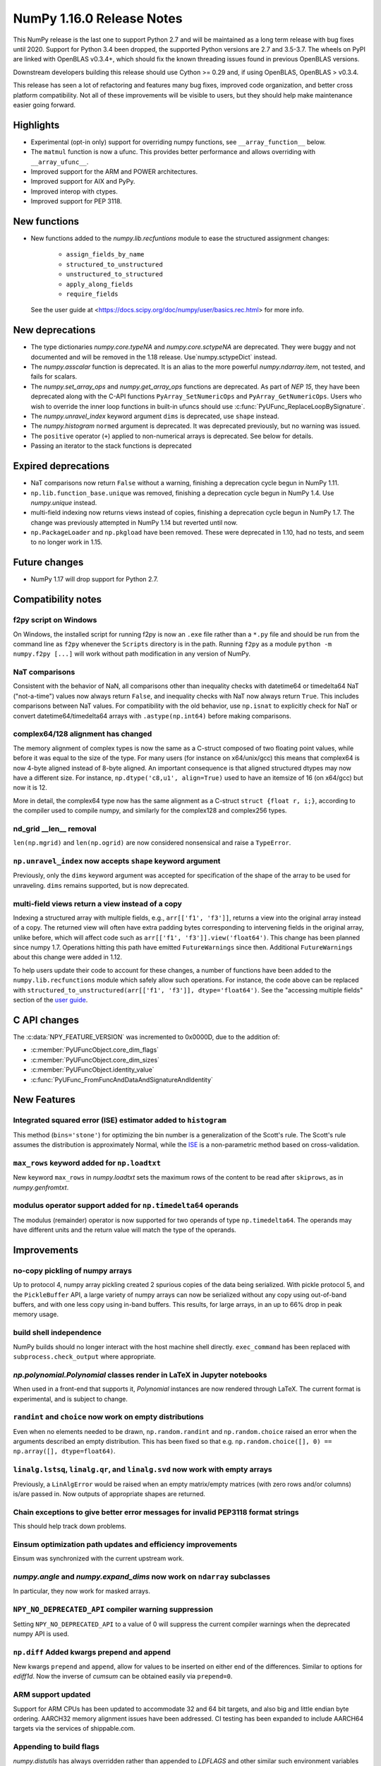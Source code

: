 ==========================
NumPy 1.16.0 Release Notes
==========================

This NumPy release is the last one to support Python 2.7 and will be maintained
as a long term release with bug fixes until 2020.  Support for Python 3.4 been
dropped, the supported Python versions are 2.7 and 3.5-3.7. The wheels on PyPI
are linked with OpenBLAS v0.3.4+,  which should fix the known threading issues
found in previous OpenBLAS versions.

Downstream developers building this release should use Cython >= 0.29 and, if
using OpenBLAS, OpenBLAS > v0.3.4.

This release has seen a lot of refactoring and features many bug fixes, improved
code organization, and better cross platform compatibility. Not all of these
improvements will be visible to users, but they should help make maintenance
easier going forward.


Highlights
==========

* Experimental (opt-in only) support for overriding numpy functions,
  see ``__array_function__`` below.

* The ``matmul`` function is now a ufunc. This provides better
  performance and allows overriding with ``__array_ufunc__``.

* Improved support for the ARM and POWER architectures.

* Improved support for AIX and PyPy.

* Improved interop with ctypes.

* Improved support for PEP 3118.



New functions
=============

* New functions added to the `numpy.lib.recfuntions` module to ease the
  structured assignment changes:

    * ``assign_fields_by_name``
    * ``structured_to_unstructured``
    * ``unstructured_to_structured``
    * ``apply_along_fields``
    * ``require_fields``

  See the user guide at <https://docs.scipy.org/doc/numpy/user/basics.rec.html>
  for more info.


New deprecations
================

* The type dictionaries `numpy.core.typeNA` and `numpy.core.sctypeNA` are
  deprecated. They were buggy and not documented and will be removed in the
  1.18 release. Use`numpy.sctypeDict` instead.

* The `numpy.asscalar` function is deprecated. It is an alias to the more
  powerful `numpy.ndarray.item`, not tested, and fails for scalars.

* The `numpy.set_array_ops` and `numpy.get_array_ops` functions are deprecated.
  As part of `NEP 15`, they have been deprecated along with the C-API functions
  ``PyArray_SetNumericOps`` and ``PyArray_GetNumericOps``. Users
  who wish to override the inner loop functions in built-in ufuncs should use
  :c:func:`PyUFunc_ReplaceLoopBySignature`.

* The `numpy.unravel_index` keyword argument ``dims`` is deprecated, use
  ``shape`` instead.

* The `numpy.histogram` ``normed`` argument is deprecated.  It was deprecated
  previously, but no warning was issued.

* The ``positive`` operator (``+``) applied to non-numerical arrays is
  deprecated. See below for details.

* Passing an iterator to the stack functions is deprecated


Expired deprecations
====================

* NaT comparisons now return ``False`` without a warning, finishing a
  deprecation cycle begun in NumPy 1.11.

* ``np.lib.function_base.unique`` was removed, finishing a deprecation cycle
  begun in NumPy 1.4. Use `numpy.unique` instead.

* multi-field indexing now returns views instead of copies, finishing a
  deprecation cycle begun in NumPy 1.7. The change was previously attempted in
  NumPy 1.14 but reverted until now.

* ``np.PackageLoader`` and ``np.pkgload`` have been removed. These were
  deprecated in 1.10, had no tests, and seem to no longer work in 1.15.


Future changes
==============

* NumPy 1.17 will drop support for Python 2.7.


Compatibility notes
===================

f2py script on Windows
----------------------
On Windows, the installed script for running f2py is now an ``.exe`` file
rather than a ``*.py`` file and should be run from the command line as ``f2py``
whenever the ``Scripts`` directory is in the path. Running ``f2py`` as a module
``python -m numpy.f2py [...]`` will work without path modification in any
version of NumPy.

NaT comparisons
---------------
Consistent with the behavior of NaN, all comparisons other than inequality
checks with datetime64 or timedelta64 NaT ("not-a-time") values now always
return ``False``, and inequality checks with NaT now always return ``True``.
This includes comparisons between NaT values. For compatibility with the
old behavior, use ``np.isnat`` to explicitly check for NaT or convert
datetime64/timedelta64 arrays with ``.astype(np.int64)`` before making
comparisons.

complex64/128 alignment has changed
-----------------------------------
The memory alignment of complex types is now the same as a C-struct composed of
two floating point values, while before it was equal to the size of the type.
For many users (for instance on x64/unix/gcc) this means that complex64 is now
4-byte aligned instead of 8-byte aligned. An important consequence is that
aligned structured dtypes may now have a different size. For instance,
``np.dtype('c8,u1', align=True)`` used to have an itemsize of 16 (on x64/gcc)
but now it is 12.

More in detail, the complex64 type now has the same alignment as a C-struct
``struct {float r, i;}``, according to the compiler used to compile numpy, and
similarly for the complex128 and complex256 types.

nd_grid __len__ removal
-----------------------
``len(np.mgrid)`` and ``len(np.ogrid)`` are now considered nonsensical
and raise a ``TypeError``.

``np.unravel_index`` now accepts ``shape`` keyword argument
-----------------------------------------------------------
Previously, only the ``dims`` keyword argument was accepted
for specification of the shape of the array to be used
for unraveling. ``dims`` remains supported, but is now deprecated.

multi-field views return a view instead of a copy
-------------------------------------------------
Indexing a structured array with multiple fields, e.g., ``arr[['f1', 'f3']]``,
returns a view into the original array instead of a copy. The returned view
will often have extra padding bytes corresponding to intervening fields in the
original array, unlike before, which will affect code such as
``arr[['f1', 'f3']].view('float64')``. This change has been planned since numpy
1.7. Operations hitting this path have emitted ``FutureWarnings`` since then.
Additional ``FutureWarnings`` about this change were added in 1.12.

To help users update their code to account for these changes, a number of
functions have been added to the ``numpy.lib.recfunctions`` module which
safely allow such operations. For instance, the code above can be replaced
with ``structured_to_unstructured(arr[['f1', 'f3']], dtype='float64')``.
See the "accessing multiple fields" section of the
`user guide <https://docs.scipy.org/doc/numpy/user/basics.rec.html#accessing-multiple-fields>`__.


C API changes
=============

The :c:data:`NPY_FEATURE_VERSION` was incremented to 0x0000D, due to
the addition of:

* :c:member:`PyUFuncObject.core_dim_flags`
* :c:member:`PyUFuncObject.core_dim_sizes`
* :c:member:`PyUFuncObject.identity_value`
* :c:func:`PyUFunc_FromFuncAndDataAndSignatureAndIdentity`


New Features
============

Integrated squared error (ISE) estimator added to ``histogram``
---------------------------------------------------------------
This method (``bins='stone'``) for optimizing the bin number is a
generalization of the Scott's rule. The Scott's rule assumes the distribution
is approximately Normal, while the ISE_ is a non-parametric method based on
cross-validation.

.. _ISE: https://en.wikipedia.org/wiki/Histogram#Minimizing_cross-validation_estimated_squared_error

``max_rows`` keyword added for ``np.loadtxt``
---------------------------------------------
New keyword ``max_rows`` in `numpy.loadtxt` sets the maximum rows of the
content to be read after ``skiprows``, as in `numpy.genfromtxt`.

modulus operator support added for ``np.timedelta64`` operands
--------------------------------------------------------------
The modulus (remainder) operator is now supported for two operands
of type ``np.timedelta64``. The operands may have different units
and the return value will match the type of the operands.


Improvements
============

no-copy pickling of numpy arrays
--------------------------------
Up to protocol 4, numpy array pickling created 2 spurious copies of the data
being serialized.  With pickle protocol 5, and the ``PickleBuffer`` API, a
large variety of numpy arrays can now be serialized without any copy using
out-of-band buffers, and with one less copy using in-band buffers. This
results, for large arrays, in an up to 66% drop in peak memory usage.

build shell independence
------------------------
NumPy builds should no longer interact with the host machine
shell directly. ``exec_command`` has been replaced with
``subprocess.check_output`` where appropriate.

`np.polynomial.Polynomial` classes render in LaTeX in Jupyter notebooks
-----------------------------------------------------------------------
When used in a front-end that supports it, `Polynomial` instances are now
rendered through LaTeX. The current format is experimental, and is subject to
change.

``randint`` and ``choice`` now work on empty distributions
----------------------------------------------------------
Even when no elements needed to be drawn, ``np.random.randint`` and
``np.random.choice`` raised an error when the arguments described an empty
distribution. This has been fixed so that e.g.
``np.random.choice([], 0) == np.array([], dtype=float64)``.

``linalg.lstsq``, ``linalg.qr``, and ``linalg.svd`` now work with empty arrays
------------------------------------------------------------------------------
Previously, a ``LinAlgError`` would be raised when an empty matrix/empty
matrices (with zero rows and/or columns) is/are passed in. Now outputs of
appropriate shapes are returned.

Chain exceptions to give better error messages for invalid PEP3118 format strings
---------------------------------------------------------------------------------
This should help track down problems.

Einsum optimization path updates and efficiency improvements
------------------------------------------------------------
Einsum was synchronized with the current upstream work.

`numpy.angle` and `numpy.expand_dims` now work on ``ndarray`` subclasses
------------------------------------------------------------------------
In particular, they now work for masked arrays.

``NPY_NO_DEPRECATED_API`` compiler warning suppression
------------------------------------------------------
Setting ``NPY_NO_DEPRECATED_API`` to a value of 0 will suppress the current compiler
warnings when the deprecated numpy API is used.

``np.diff`` Added kwargs prepend and append
-------------------------------------------
New kwargs ``prepend`` and ``append``, allow for values to be inserted on
either end of the differences.  Similar to options for `ediff1d`. Now the
inverse of `cumsum` can be obtained easily via ``prepend=0``.

ARM support updated
-------------------
Support for ARM CPUs has been updated to accommodate 32 and 64 bit targets,
and also big and little endian byte ordering. AARCH32 memory alignment issues
have been addressed. CI testing has been expanded to include AARCH64 targets
via the services of shippable.com.

Appending to build flags
------------------------
`numpy.distutils` has always overridden rather than appended to `LDFLAGS` and
other similar such environment variables for compiling Fortran extensions.
Now, if the `NPY_DISTUTILS_APPEND_FLAGS` environment variable is set to 1, the
behavior will be appending.  This applied to: `LDFLAGS`, `F77FLAGS`,
`F90FLAGS`, `FREEFLAGS`, `FOPT`, `FDEBUG`, and `FFLAGS`.  See gh-11525 for more
details.

Generalized ufunc signatures now allow fixed-size dimensions
------------------------------------------------------------
By using a numerical value in the signature of a generalized ufunc, one can
indicate that the given function requires input or output to have dimensions
with the given size. E.g., the signature of a function that converts a polar
angle to a two-dimensional cartesian unit vector would be ``()->(2)``; that
for one that converts two spherical angles to a three-dimensional unit vector
would be ``(),()->(3)``; and that for the cross product of two
three-dimensional vectors would be ``(3),(3)->(3)``.

Note that to the elementary function these dimensions are not treated any
differently from variable ones indicated with a name starting with a letter;
the loop still is passed the corresponding size, but it can now count on that
size being equal to the fixed one given in the signature.

Generalized ufunc signatures now allow flexible dimensions
----------------------------------------------------------
Some functions, in particular numpy's implementation of ``@`` as ``matmul``,
are very similar to generalized ufuncs in that they operate over core
dimensions, but one could not present them as such because they were able to
deal with inputs in which a dimension is missing. To support this, it is now
allowed to postfix a dimension name with a question mark to indicate that the
dimension does not necessarily have to be present.

With this addition, the signature for ``matmul`` can be expressed as
``(m?,n),(n,p?)->(m?,p?)``.  This indicates that if, e.g., the second operand
has only one dimension, for the purposes of the elementary function it will be
treated as if that input has core shape ``(n, 1)``, and the output has the
corresponding core shape of ``(m, 1)``. The actual output array, however, has
the flexible dimension removed, i.e., it will have shape ``(..., m)``.
Similarly, if both arguments have only a single dimension, the inputs will be
presented as having shapes ``(1, n)`` and ``(n, 1)`` to the elementary
function, and the output as ``(1, 1)``, while the actual output array returned
will have shape ``()``. In this way, the signature allows one to use a
single elementary function for four related but different signatures,
``(m,n),(n,p)->(m,p)``, ``(n),(n,p)->(p)``, ``(m,n),(n)->(m)`` and
``(n),(n)->()``.

``np.clip`` and the ``clip`` method check for memory overlap
------------------------------------------------------------
The ``out`` argument to these functions is now always tested for memory overlap
to avoid corrupted results when memory overlap occurs.

New value ``unscaled`` for option ``cov`` in ``np.polyfit``
-----------------------------------------------------------
A further possible value has been added to the ``cov`` parameter of the
``np.polyfit`` function. With ``cov='unscaled'`` the scaling of the covariance
matrix is disabled completely (similar to setting ``absolute_sigma=True`` in
``scipy.optimize.curve_fit``). This would be useful in occasions, where the
weights are given by 1/sigma with sigma being the (known) standard errors of
(Gaussian distributed) data points, in which case the unscaled matrix is
already a correct estimate for the covariance matrix.

Detailed docstrings for scalar numeric types
--------------------------------------------
The ``help`` function, when applied to numeric types such as `numpy.intc`,
`numpy.int_`, and `numpy.longlong`, now lists all of the aliased names for that
type, distinguishing between platform -dependent and -independent aliases.

``__module__`` attribute now points to public modules
-----------------------------------------------------
The ``__module__`` attribute on most NumPy functions has been updated to refer
to the preferred public module from which to access a function, rather than
the module in which the function happens to be defined. This produces more
informative displays for functions in tools such as IPython, e.g., instead of
``<function 'numpy.core.fromnumeric.sum'>`` you now see
``<function 'numpy.sum'>``.

Large allocations marked as suitable for transparent hugepages
--------------------------------------------------------------
On systems that support transparent hugepages over the madvise system call
numpy now marks that large memory allocations can be backed by hugepages which
reduces page fault overhead and can in some fault heavy cases improve
performance significantly. On Linux the setting for huge pages to be used,
`/sys/kernel/mm/transparent_hugepage/enabled`, must be at least `madvise`.
Systems which already have it set to `always` will not see much difference as
the kernel will automatically use huge pages where appropriate.

Users of very old Linux kernels (~3.x and older) should make sure that
`/sys/kernel/mm/transparent_hugepage/defrag` is not set to `always` to avoid
performance problems due concurrency issues in the memory defragmentation.

Alpine Linux (and other musl c library distros) support
-------------------------------------------------------
We now default to use `fenv.h` for floating point status error reporting.
Previously we had a broken default that sometimes would not report underflow,
overflow, and invalid floating point operations. Now we can support non-glibc
distributions like Alpine Linux as long as they ship `fenv.h`.

Speedup ``np.block`` for large arrays
-------------------------------------
Large arrays (greater than ``512 * 512``) now use a blocking algorithm based on
copying the data directly into the appropriate slice of the resulting array.
This results in significant speedups for these large arrays, particularly for
arrays being blocked along more than 2 dimensions.

``arr.ctypes.data_as(...)`` holds a reference to arr
~~~~~~~~~~~~~~~~~~~~~~~~~~~~~~~~~~~~~~~~~~~~~~~~~~~~
Previously the caller was responsible for keeping the array alive for the
lifetime of the pointer.

Speedup ``np.take`` for read-only arrays
----------------------------------------
The implementation of ``np.take`` no longer makes an unnecessary copy of the
source array when its ``writeable`` flag is set to ``False``.

Support path-like objects for more functions
--------------------------------------------
The ``np.core.records.fromfile`` function now supports ``pathlib.Path``
and other path-like objects in addition to a file object. Furthermore, the
``np.load`` function now also supports path-like objects when using memory
mapping (``mmap_mode`` keyword argument).

Better behaviour of ufunc identities during reductions
------------------------------------------------------
Universal functions have an ``.identity`` which is used when ``.reduce`` is
called on an empty axis.

As of this release, the logical binary ufuncs, `logical_and`, `logical_or`,
and `logical_xor`, now have ``identity`` s of type `bool`, where previously they
were of type `int`. This restores the 1.14 behavior of getting ``bool`` s when
reducing empty object arrays with these ufuncs, while also keeping the 1.15
behavior of getting ``int`` s when reducing empty object arrays with arithmetic
ufuncs like ``add`` and ``multiply``.

Additionally, `logaddexp` now has an identity of ``-inf``, allowing it to be
called on empty sequences, where previously it could not be.

This is possible thanks to the new
:c:func:`PyUFunc_FromFuncAndDataAndSignatureAndIdentity`, which allows
arbitrary values to be used as identities now.

Improved conversion from ctypes objects
---------------------------------------
Numpy has always supported taking a value or type from ``ctypes`` and
converting it into an array or dtype, but only behaved correctly for simpler
types. As of this release, this caveat is lifted - now:

* The ``_pack_`` attribute of ``ctypes.Structure``, used to emulate C's
  ``__attribute__((packed))``, is respected.
* Endianness of all ctypes objects is preserved
* ``ctypes.Union`` is supported
* Non-representable constructs raise exceptions, rather than producing
  dangerously incorrect results:

  * Bitfields are no longer interpreted as sub-arrays
  * Pointers are no longer replaced with the type that they point to

A new ``ndpointer.contents`` member
-----------------------------------
This matches the ``.contents`` member of normal ctypes arrays, and can be used
to construct an ``np.array`` around the pointers contents.  This replaces
``np.array(some_nd_pointer)``, which stopped working in 1.15.  As a side effect
of this change, ``ndpointer`` now supports dtypes with overlapping fields and
padding.

``matmul`` is now a ``ufunc``
-----------------------------
`numpy.matmul` is now a ufunc which means that both the function and the
``__matmul__`` operator can now be overridden by ``__array_ufunc__``. Its
implementation has also changed. It uses the same BLAS routines as
`numpy.dot`, ensuring its performance is similar for large matrices.

Start and stop arrays for ``linspace``, ``logspace`` and ``geomspace``
----------------------------------------------------------------------
These functions used to be limited to scalar stop and start values, but can
now take arrays, which will be properly broadcast and result in an output
which has one axis prepended.  This can be used, e.g., to obtain linearly
interpolated points between sets of points.

CI extended with additional services
------------------------------------
We now use additional free CI services, thanks to the companies that provide:

* Codecoverage testing via codecov.io
* Arm testing via shippable.com
* Additional test runs on azure pipelines

These are in addition to our continued use of travis, appveyor (for wheels) and
LGTM


Changes
=======

Comparison ufuncs will now error rather than return NotImplemented
------------------------------------------------------------------
Previously, comparison ufuncs such as ``np.equal`` would return
`NotImplemented` if their arguments had structured dtypes, to help comparison
operators such as ``__eq__`` deal with those.  This is no longer needed, as the
relevant logic has moved to the comparison operators proper (which thus do
continue to return `NotImplemented` as needed). Hence, like all other ufuncs,
the comparison ufuncs will now error on structured dtypes.

Positive will now raise a deprecation warning for non-numerical arrays
----------------------------------------------------------------------
Previously, ``+array`` unconditionally returned a copy. Now, it will
raise a ``DeprecationWarning`` if the array is not numerical (i.e.,
if ``np.positive(array)`` raises a ``TypeError``. For ``ndarray``
subclasses that override the default ``__array_ufunc__`` implementation,
the ``TypeError`` is passed on.

``NDArrayOperatorsMixin`` now implements matrix multiplication
--------------------------------------------------------------
Previously, ``np.lib.mixins.NDArrayOperatorsMixin`` did not implement the
special methods for Python's matrix multiplication operator (``@``). This has
changed now that ``matmul`` is a ufunc and can be overridden using
``__array_ufunc__``.

The scaling of the covariance matrix in ``np.polyfit`` is different
-------------------------------------------------------------------
So far, ``np.polyfit`` used a non-standard factor in the scaling of the the
covariance matrix. Namely, rather than using the standard ``chisq/(M-N)``, it
scaled it with ``chisq/(M-N-2)`` where M is the number of data points and N is the
number of parameters.  This scaling is inconsistent with other fitting programs
such as e.g. ``scipy.optimize.curve_fit`` and was changed to ``chisq/(M-N)``.

``maximum`` and ``minimum`` no longer emit warnings
---------------------------------------------------
As part of code introduced in 1.10,  ``float32`` and ``float64`` set invalid
float status when a Nan is encountered in `numpy.maximum` and `numpy.minimum`,
when using SSE2 semantics. This caused a `RuntimeWarning` to sometimes be
emitted. In 1.15 we fixed the inconsistencies which caused the warnings to
become more conspicuous. Now no warnings will be emitted.

Umath and multiarray c-extension modules merged into a single module
--------------------------------------------------------------------
The two modules were merged, according to `NEP 15`_. Previously `np.core.umath`
and `np.core.multiarray` were separate c-extension modules. They are now python
wrappers to the single `np.core/_multiarray_math` c-extension module.

.. _`NEP 15` : http://www.numpy.org/neps/nep-0015-merge-multiarray-umath.html

``getfield`` validity checks extended
-------------------------------------
`numpy.ndarray.getfield` now checks the dtype and offset arguments to prevent
accessing invalid memory locations.

NumPy functions now support overrides with ``__array_function__``
-----------------------------------------------------------------
NumPy has a new experimental mechanism for overriding the implementation of
almost all NumPy functions on non-NumPy arrays by defining an
``__array_function__`` method, as described in `NEP 18`_.

This feature is not yet been enabled by default, but has been released to
facilitate experimentation by potential users. See the NEP for details on
setting the appropriate environment variable. We expect the NumPy 1.17 release
will enable overrides by default, which will also be more performant due to a
new implementation written in C.

.. _`NEP 18` : http://www.numpy.org/neps/nep-0018-array-function-protocol.html

Arrays based off readonly buffers cannot be set ``writeable``
-------------------------------------------------------------
We now disallow setting the ``writeable`` flag True on arrays created
from ``fromstring(readonly-buffer)``.
